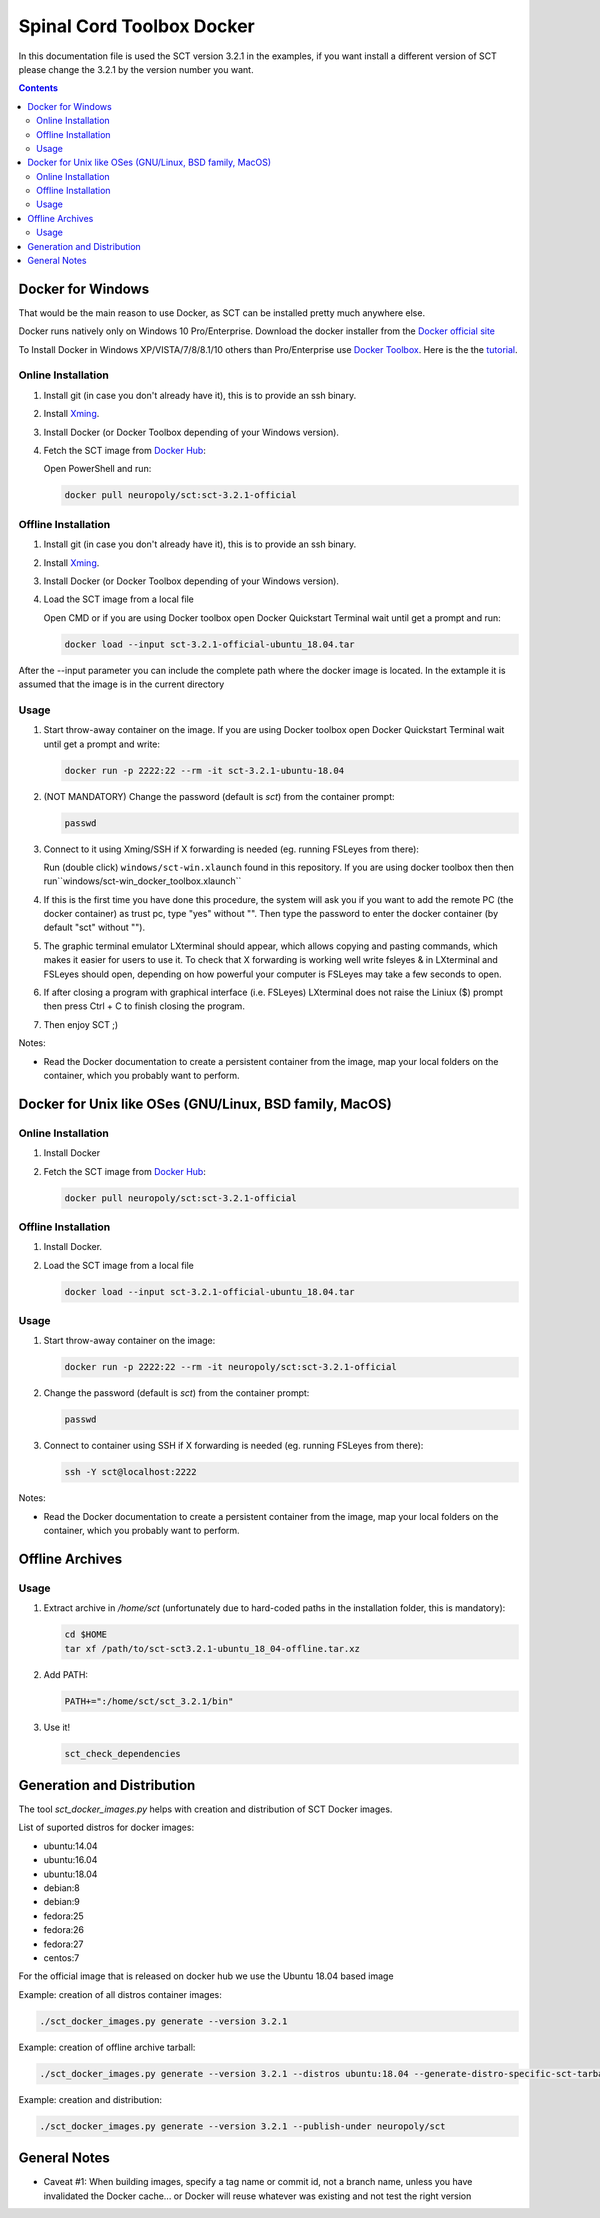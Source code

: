 .. -*- coding: utf-8; indent-tabs-mode:nil; -*-


##########################
Spinal Cord Toolbox Docker
##########################

In this documentation file is used the SCT version 3.2.1 in the examples, if you want
install a different version of SCT please change the 3.2.1 by the version number you want.

.. contents::
..
    1  Docker for Windows
      1.1  Online Installation
      1.2  Offline Installation
      1.3  Usage
    2  Docker for Other OSes
      2.1  Online Installation
      2.2  Offline Installation
      2.3  Usage
    3  Offline Archives
      3.1  Usage
    4  Generation and Distribution


Docker for Windows
####################################

That would be the main reason to use Docker, as SCT can be installed pretty much anywhere else.

Docker runs natively only on Windows 10 Pro/Enterprise. Download the docker installer from the `Docker official site <https://store.docker.com/editions/community/docker-ce-desktop-windows/>`_

To Install Docker in Windows XP/VISTA/7/8/8.1/10 others than Pro/Enterprise use `Docker Toolbox <https://docs.docker.com/toolbox/overview/>`_. Here is the the `tutorial <https://docs.docker.com/toolbox/toolbox_install_windows/>`_.



Online Installation
*******************


#. Install git (in case you don't already have it), this is to provide
   an ssh binary.

#. Install `Xming <https://sourceforge.net/projects/xming/files/Xming/6.9.0.31/>`_.

#. Install Docker (or Docker Toolbox depending of your Windows version).

#. Fetch the SCT image from `Docker Hub <https://hub.docker.com/r/neuropoly/sct/>`_:

   Open PowerShell and run:


   .. code:: sh

      docker pull neuropoly/sct:sct-3.2.1-official


Offline Installation
********************

#. Install git (in case you don't already have it), this is to provide
   an ssh binary.

#. Install `Xming <https://sourceforge.net/projects/xming/files/Xming/6.9.0.31/>`_.

#. Install Docker (or Docker Toolbox depending of your Windows version).

#. Load the SCT image from a local file

   Open CMD or if you are using Docker toolbox open Docker Quickstart Terminal wait until get a prompt and run:

   .. code:: sh

      docker load --input sct-3.2.1-official-ubuntu_18.04.tar
      
After the --input parameter you can include the complete path where the docker image is located. In the extample it is assumed that the image is in the current directory

Usage
*****

#. Start throw-away container on the image. If you are using Docker toolbox open Docker Quickstart Terminal wait until get a prompt and write:

   .. code:: sh

      docker run -p 2222:22 --rm -it sct-3.2.1-ubuntu-18.04

#. (NOT MANDATORY) Change the password (default is `sct`) from the container prompt:

   .. code:: sh

      passwd

#. Connect to it using Xming/SSH if X forwarding is needed
   (eg. running FSLeyes from there):

   Run (double click) ``windows/sct-win.xlaunch`` found in this repository. If you are using docker toolbox then then run``windows/sct-win_docker_toolbox.xlaunch``

#. If this is the first time you have done this procedure, the system will ask you if you want to add the remote PC (the docker container) as trust pc, type "yes" without "". Then type the password to enter the docker container (by default "sct" without "").

#. The graphic terminal emulator LXterminal should appear, which allows copying and pasting commands, which makes it easier for users to use it. To check that X forwarding is working well write fsleyes & in LXterminal and FSLeyes should open, depending on how powerful your computer is FSLeyes may take a few seconds to open.

#. If after closing a program with graphical interface (i.e. FSLeyes) LXterminal does not raise the Liniux ($) prompt then press Ctrl + C to finish closing the program.

#. Then enjoy SCT ;)


Notes:

- Read the Docker documentation to create a persistent container
  from the image, map your local folders on the container, which you
  probably want to perform.



Docker for Unix like OSes (GNU/Linux, BSD family, MacOS)
########################################################

Online Installation
*******************

#. Install Docker

#. Fetch the SCT image from `Docker Hub <https://hub.docker.com/r/neuropoly/sct/>`_:

   .. code:: sh

      docker pull neuropoly/sct:sct-3.2.1-official


Offline Installation
********************

#. Install Docker.

#. Load the SCT image from a local file

   .. code:: sh

      docker load --input sct-3.2.1-official-ubuntu_18.04.tar


Usage
*****

#. Start throw-away container on the image:

   .. code:: sh

      docker run -p 2222:22 --rm -it neuropoly/sct:sct-3.2.1-official


#. Change the password (default is `sct`) from the container prompt:

   .. code:: sh

      passwd

#. Connect to container using SSH if X forwarding is needed
   (eg. running FSLeyes from there):

   .. code:: sh

      ssh -Y sct@localhost:2222


Notes:

- Read the Docker documentation to create a persistent container
  from the image, map your local folders on the container, which you
  probably want to perform.



Offline Archives
################

Usage
*****

#. Extract archive in `/home/sct` (unfortunately due to hard-coded paths in the
   installation folder, this is mandatory):

   .. code:: sh

      cd $HOME
      tar xf /path/to/sct-sct3.2.1-ubuntu_18_04-offline.tar.xz

#. Add PATH:

   .. code:: sh

      PATH+=":/home/sct/sct_3.2.1/bin"

#. Use it!

   .. code:: sh

      sct_check_dependencies




Generation and Distribution
###########################

The tool `sct_docker_images.py` helps with creation and distribution
of SCT Docker images.

List of suported distros for docker images:

- ubuntu:14.04
- ubuntu:16.04
- ubuntu:18.04
- debian:8
- debian:9
- fedora:25
- fedora:26
- fedora:27
- centos:7

For the official image that is released on docker hub we use the Ubuntu 18.04 based image

Example: creation of all distros container images:

.. code:: sh

   ./sct_docker_images.py generate --version 3.2.1

Example: creation of offline archive tarball:

.. code:: sh

   ./sct_docker_images.py generate --version 3.2.1 --distros ubuntu:18.04 --generate-distro-specific-sct-tarbal

Example: creation and distribution:

.. code:: sh

   ./sct_docker_images.py generate --version 3.2.1 --publish-under neuropoly/sct



General Notes
#############

- Caveat #1: When building images, specify a tag name or commit id, not a branch
  name, unless you have invalidated the Docker cache... or Docker will
  reuse whatever was existing and not test the right version
